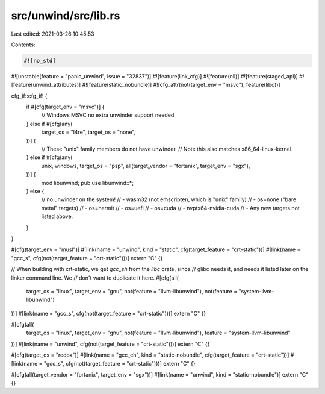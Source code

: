 src/unwind/src/lib.rs
=====================

Last edited: 2021-03-26 10:45:53

Contents:

.. code-block:: rs

    #![no_std]
#![unstable(feature = "panic_unwind", issue = "32837")]
#![feature(link_cfg)]
#![feature(nll)]
#![feature(staged_api)]
#![feature(unwind_attributes)]
#![feature(static_nobundle)]
#![cfg_attr(not(target_env = "msvc"), feature(libc))]

cfg_if::cfg_if! {
    if #[cfg(target_env = "msvc")] {
        // Windows MSVC no extra unwinder support needed
    } else if #[cfg(any(
        target_os = "l4re",
        target_os = "none",
    ))] {
        // These "unix" family members do not have unwinder.
        // Note this also matches x86_64-linux-kernel.
    } else if #[cfg(any(
        unix,
        windows,
        target_os = "psp",
        all(target_vendor = "fortanix", target_env = "sgx"),
    ))] {
        mod libunwind;
        pub use libunwind::*;
    } else {
        // no unwinder on the system!
        // - wasm32 (not emscripten, which is "unix" family)
        // - os=none ("bare metal" targets)
        // - os=hermit
        // - os=uefi
        // - os=cuda
        // - nvptx64-nvidia-cuda
        // - Any new targets not listed above.
    }
}

#[cfg(target_env = "musl")]
#[link(name = "unwind", kind = "static", cfg(target_feature = "crt-static"))]
#[link(name = "gcc_s", cfg(not(target_feature = "crt-static")))]
extern "C" {}

// When building with crt-static, we get `gcc_eh` from the `libc` crate, since
// glibc needs it, and needs it listed later on the linker command line. We
// don't want to duplicate it here.
#[cfg(all(
    target_os = "linux",
    target_env = "gnu",
    not(feature = "llvm-libunwind"),
    not(feature = "system-llvm-libunwind")
))]
#[link(name = "gcc_s", cfg(not(target_feature = "crt-static")))]
extern "C" {}

#[cfg(all(
    target_os = "linux",
    target_env = "gnu",
    not(feature = "llvm-libunwind"),
    feature = "system-llvm-libunwind"
))]
#[link(name = "unwind", cfg(not(target_feature = "crt-static")))]
extern "C" {}

#[cfg(target_os = "redox")]
#[link(name = "gcc_eh", kind = "static-nobundle", cfg(target_feature = "crt-static"))]
#[link(name = "gcc_s", cfg(not(target_feature = "crt-static")))]
extern "C" {}

#[cfg(all(target_vendor = "fortanix", target_env = "sgx"))]
#[link(name = "unwind", kind = "static-nobundle")]
extern "C" {}


